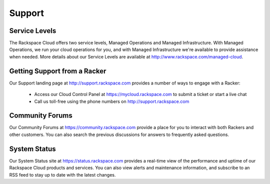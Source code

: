 Support
=======

Service Levels
--------------

The Rackspace Cloud offers two service levels, Managed Operations and Managed
Infrastructure. With Managed Operations, we run your cloud operations for you,
and with Managed Infrastructure we're available to provide assistance when
needed. More details about our Service Levels are available at
http://www.rackspace.com/managed-cloud.

Getting Support from a Racker
-----------------------------

Our Support landing page at http://support.rackspace.com provides a number of
ways to engage with a Racker:

 - Access our Cloud Control Panel at https://mycloud.rackspace.com to submit a
   ticket or start a live chat
 - Call us toll-free using the phone numbers on http://support.rackspace.com

Community Forums
----------------

Our Community Forums at https://community.rackspace.com provide a place for you
to interact with both Rackers and other customers. You can also search the
previous discussions for answers to frequently asked questions.

System Status
-------------

Our System Status site at https://status.rackspace.com provides a real-time view
of the performance and uptime of our Rackspace Cloud products and services. You
can also view alerts and maintenance information, and subscribe to an RSS feed
to stay up to date with the latest changes.
